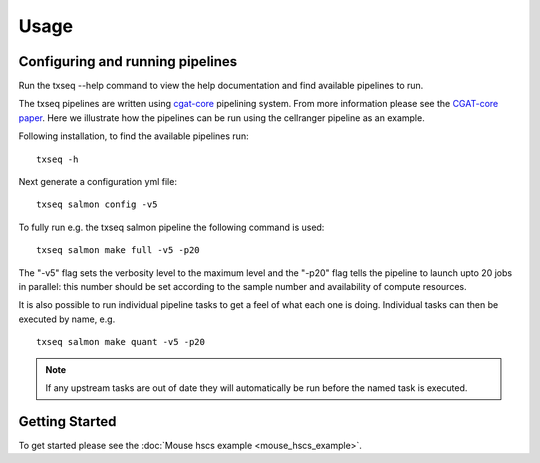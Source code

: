 Usage
=====


Configuring and running pipelines
---------------------------------

Run the txseq --help command to view the help documentation and find available pipelines to run.

The txseq pipelines are written using `cgat-core <https://github.com/cgat-developers/cgat-core>`_ pipelining system. From more information please see the `CGAT-core paper <https://doi.org/10.12688/f1000research.18674.2>`_. Here we illustrate how the pipelines can be run using the cellranger pipeline as an example.

Following installation, to find the available pipelines run: ::

  txseq -h

Next generate a configuration yml file: ::

  txseq salmon config -v5

To fully run e.g. the txseq salmon pipeline the following command is used: ::

  txseq salmon make full -v5 -p20
  
The "-v5" flag sets the verbosity level to the maximum level and the "-p20" flag tells the pipeline to launch upto 20 jobs in parallel: this number should be set according to the sample number and availability of compute resources.

It is also possible to run individual pipeline tasks to get a feel of what each one is doing. Individual tasks can then be executed by name, e.g. ::

  txseq salmon make quant -v5 -p20

.. note:: If any upstream tasks are out of date they will automatically be run before the named task is executed.


Getting Started
---------------

To get started please see the :doc:`Mouse hscs example <mouse_hscs_example>`. 

